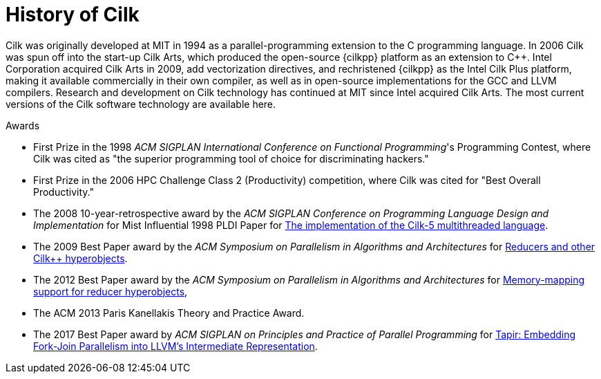// -*- mode: adoc -*-
= History of Cilk

Cilk was originally developed at MIT in 1994 as a parallel-programming
extension to the C programming language.  In 2006 Cilk was spun off
into the start-up Cilk Arts, which produced the open-source {cilkpp}
platform as an extension to {cpp}.  Intel Corporation acquired Cilk
Arts in 2009, add vectorization directives, and rechristened {cilkpp}
as the Intel Cilk Plus platform, making it available commercially in
their own compiler, as well as in open-source implementations for the
GCC and LLVM compilers.  Research and development on Cilk technology
has continued at MIT since Intel acquired Cilk Arts.  The most current
versions of the Cilk software technology are available here.

.Awards
- First Prize in the 1998 _ACM SIGPLAN International Conference on
  Functional Programming_'s Programming Contest, where Cilk was cited
  as "the superior programming tool of choice for discriminating
  hackers."
- First Prize in the 2006 HPC Challenge Class 2 (Productivity)
  competition, where Cilk was cited for "Best Overall Productivity."
- The 2008 10-year-retrospective award by the _ACM SIGPLAN Conference
  on Programming Language Design and Implementation_ for Mist
  Influential 1998 PLDI Paper for
  https://dl.acm.org/citation.cfm?id=277725[The implementation of the
  Cilk-5 multithreaded language].
- The 2009 Best Paper award by the _ACM Symposium on Parallelism in
  Algorithms and Architectures_ for
  https://dl.acm.org/citation.cfm?id=1584017[Reducers and other Cilk++
  hyperobjects].
- The 2012 Best Paper award by the _ACM Symposium on Parallelism in
  Algorithms and Architectures_ for
  https://dl.acm.org/citation.cfm?doid=2312005.2312056[Memory-mapping
  support for reducer hyperobjects],
- The ACM 2013 Paris Kanellakis Theory and Practice Award.
- The 2017 Best Paper award by _ACM SIGPLAN on Principles and Practice
  of Parallel Programming_ for
  https://dl.acm.org/citation.cfm?id=3018758[Tapir: Embedding
  Fork-Join Parallelism into LLVM's Intermediate Representation].
